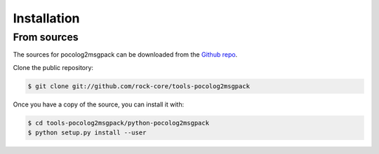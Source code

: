 .. highlight:: shell

.. _sec-install:

============
Installation
============



From sources
------------

The sources for pocolog2msgpack can be downloaded from the `Github repo`_.

Clone the public repository:

.. code-block:: console

    $ git clone git://github.com/rock-core/tools-pocolog2msgpack

Once you have a copy of the source, you can install it with:

.. code-block:: console

    $ cd tools-pocolog2msgpack/python-pocolog2msgpack
    $ python setup.py install --user


.. _Github repo: https://github.com/rock-core/tools-pocolog2msgpack


.. Stable release
.. --------------
..
.. To install pocolog2msgpack, run this command in your terminal:
..
.. .. code-block:: console
..
..     $ pip install pocolog2msgpack
..
.. If you don't have `pip`_ installed, this `Python installation guide`_ can guide
.. you through the process.
..
.. .. _pip: https://pip.pypa.io
.. .. _Python installation guide: http://docs.python-guide.org/en/latest/starting/installation/

